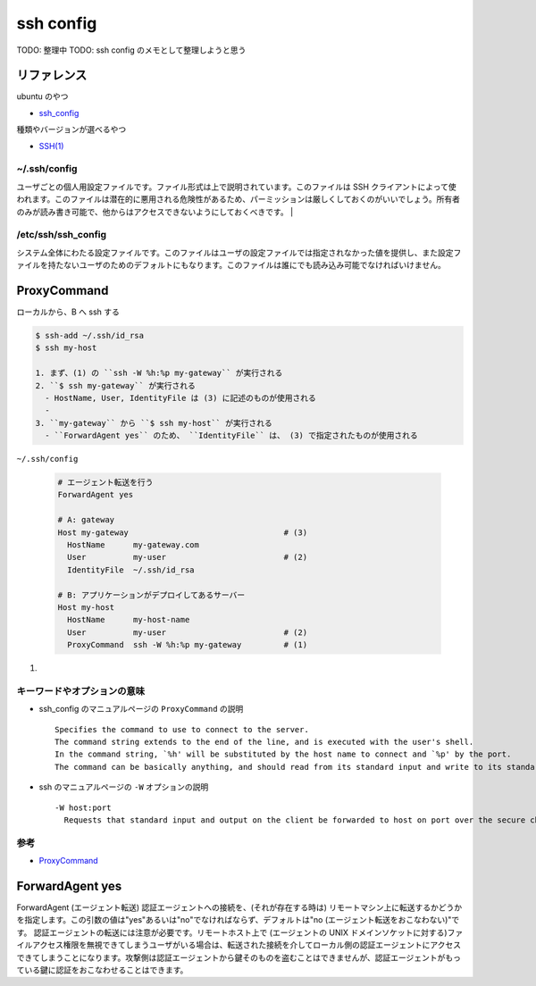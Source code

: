 .. article::
   :date: 2018-10-14
   :title: ssh config
   :category: ssh
   :tags:
   :canonical_url: /ssh/ssh-config/
   :draft: true


==========
ssh config
==========

TODO: 整理中
TODO: ssh config のメモとして整理しようと思う

リファレンス
=============
ubuntu のやつ

- `ssh_config <http://manpages.ubuntu.com/manpages/bionic/en/man5/ssh_config.5.html>`_

種類やバージョンが選べるやつ

- `SSH(1) <https://www.freebsd.org/cgi/man.cgi?query=ssh&apropos=0&sektion=0&manpath=CentOS+6.5&arch=default&format=html>`_


~/.ssh/config
-------------
ユーザごとの個人用設定ファイルです。ファイル形式は上で説明されています。このファイルは SSH クライアントによって使われます。このファイルは潜在的に悪用される危険性があるため、パーミッションは厳しくしておくのがいいでしょう。所有者のみが読み書き可能で、他からはアクセスできないようにしておくべきです。 |

/etc/ssh/ssh_config
-------------------
システム全体にわたる設定ファイルです。このファイルはユーザの設定ファイルでは指定されなかった値を提供し、また設定ファイルを持たないユーザのためのデフォルトにもなります。このファイルは誰にでも読み込み可能でなければいけません。

ProxyCommand
============

ローカルから、B へ ssh する

.. code-block:: bash

  $ ssh-add ~/.ssh/id_rsa
  $ ssh my-host

  1. まず、(1) の ``ssh -W %h:%p my-gateway`` が実行される
  2. ``$ ssh my-gateway`` が実行される
    - HostName, User, IdentityFile は (3) に記述のものが使用される
    -
  3. ``my-gateway`` から ``$ ssh my-host`` が実行される
    - ``ForwardAgent yes`` のため、 ``IdentityFile`` は、 (3) で指定されたものが使用される


``~/.ssh/config``

  .. code-block:: console

    # エージェント転送を行う
    ForwardAgent yes

    # A: gateway
    Host my-gateway                                 # (3)
      HostName      my-gateway.com
      User          my-user                         # (2)
      IdentityFile  ~/.ssh/id_rsa

    # B: アプリケーションがデプロイしてあるサーバー
    Host my-host
      HostName      my-host-name
      User          my-user                         # (2)
      ProxyCommand  ssh -W %h:%p my-gateway         # (1)


(1)

キーワードやオプションの意味
----------------------------------------------
- ssh_config のマニュアルページの ``ProxyCommand`` の説明

  ::

    Specifies the command to use to connect to the server.
    The command string extends to the end of the line, and is executed with the user's shell.
    In the command string, `%h' will be substituted by the host name to connect and `%p' by the port.
    The command can be basically anything, and should read from its standard input and write to its standard output.

- ssh のマニュアルページの ``-W`` オプションの説明

  ::

    -W host:port
      Requests that standard input and output on the client be forwarded to host on port over the secure channel.


参考
----
- `ProxyCommand <http://note.crohaco.net/2017/ssh-tunnel/#proxycommand>`_


ForwardAgent yes
================
ForwardAgent (エージェント転送)
認証エージェントへの接続を、(それが存在する時は) リモートマシン上に転送するかどうかを指定します。この引数の値は"yes"あるいは"no"でなければならず、デフォルトは"no (エージェント転送をおこなわない)"です。
認証エージェントの転送には注意が必要です。リモートホスト上で (エージェントの UNIX ドメインソケットに対する)ファイルアクセス権限を無視できてしまうユーザがいる場合は、転送された接続を介してローカル側の認証エージェントにアクセスできてしまうことになります。攻撃側は認証エージェントから鍵そのものを盗むことはできませんが、認証エージェントがもっている鍵に認証をおこなわせることはできます。
